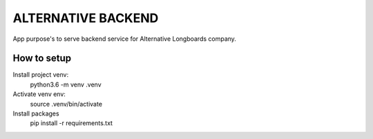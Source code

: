 ALTERNATIVE BACKEND
===================

App purpose's to serve backend service for Alternative Longboards company.

How to setup
------------

Install project venv:
	python3.6 -m venv .venv

Activate venv env:	
	source .venv/bin/activate

Install packages
	pip install -r requirements.txt


